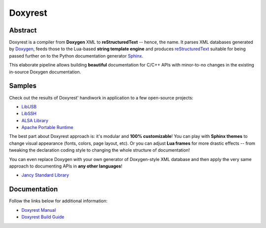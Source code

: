.. .............................................................................
..
..  This file is part of the Doxyrest toolkit.
..
..  Doxyrest is distributed under the MIT license.
..  For details see accompanying license.txt file,
..  the public copy of which is also available at:
..  http://tibbo.com/downloads/archive/doxyrest/license.txt
..
.. .............................................................................

Doxyrest
========
.. image:: https://travis-ci.org/vovkos/doxyrest.svg?branch=master
	:target: https://travis-ci.org/vovkos/doxyrest
.. image:: https://ci.appveyor.com/api/projects/status/n41qiwei26t7o0pq?svg=true
	:target: https://ci.appveyor.com/project/vovkos/doxyrest
.. image:: https://codecov.io/gh/vovkos/doxyrest/branch/master/graph/badge.svg
	:target: https://codecov.io/gh/vovkos/doxyrest

Abstract
--------

Doxyrest is a compiler from **Doxygen** XML to **reStructuredText** -- hence, the name. It parses XML databases generated by `Doxygen <http://www.stack.nl/~dimitri/doxygen/>`_, feeds those to the Lua-based **string template engine** and produces `reStructuredText <http://docutils.sourceforge.net/rst.html>`_ suitable for being passed further on to the Python documentation generator `Sphinx <http://www.sphinx-doc.org>`_.

.. image:: /doc/manual/images/doxyrest-pipeline.png

This elaborate pipeline allows building **beautiful** documentation for C/C++ APIs with minor-to-no changes in the existing in-source Doxygen documentation.

Samples
-------

Check out the results of Doxyrest' handiwork in application to a few open-source projects:

* `LibUSB <https://vovkos.github.io/doxyrest/samples/libusb>`_
* `LibSSH <https://vovkos.github.io/doxyrest/samples/libssh>`_
* `ALSA Library <https://vovkos.github.io/doxyrest/samples/alsa>`_
* `Apache Portable Runtime <https://vovkos.github.io/doxyrest/samples/apr>`_

The best part about Doxyrest approach is: it's modular and **100% customizable**! You can play with **Sphinx themes** to change visual appearance (fonts, colors, page layout, etc). Or you can adjust **Lua frames** for more drastic effects -- from tweaking the declaration coding style to changing the whole structure of documentation!

You can even replace Doxygen with your own generator of Doxygen-style XML database and then apply the very same approach to documenting APIs in **any other languages**!

* `Jancy Standard Library <https://vovkos.github.io/jancy/stdlib>`_

Documentation
-------------

Follow the links below for additional information:

* `Doxyrest Manual <https://vovkos.github.io/doxyrest/manual>`_
* `Doxyrest Build Guide <https://vovkos.github.io/doxyrest/build-guide>`_
